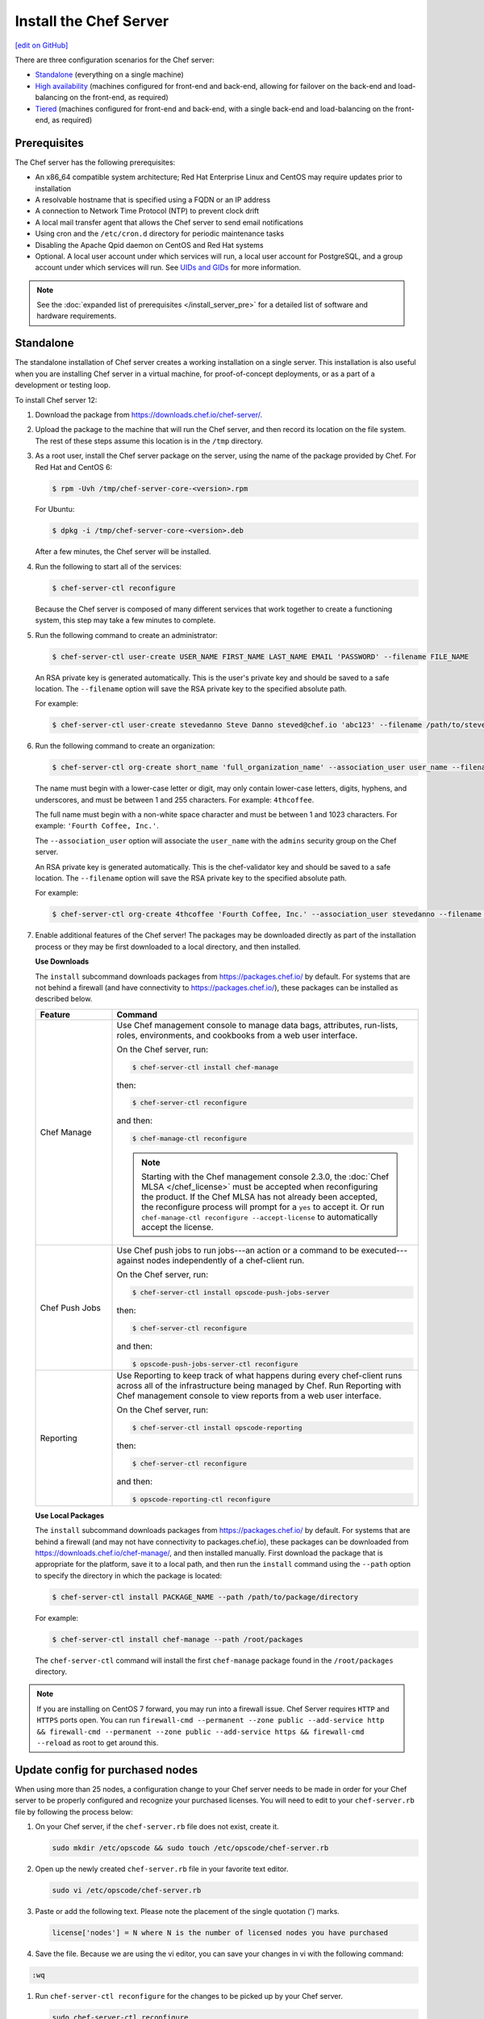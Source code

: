 =====================================================
Install the Chef Server
=====================================================
`[edit on GitHub] <https://github.com/chef/chef-web-docs/blob/master/chef_master/source/install_server.rst>`__

There are three configuration scenarios for the Chef server:

* `Standalone <install_server.html#standalone>`__ (everything on a single machine)
* `High availability <install_server.html#high-availability>`__ (machines configured for front-end and back-end, allowing for failover on the back-end and load-balancing on the front-end, as required)
* `Tiered <install_server.html#tiered-single-backend>`__ (machines configured for front-end and back-end, with a single back-end and load-balancing on the front-end, as required)

Prerequisites
=====================================================
The Chef server has the following prerequisites:

* An x86_64 compatible system architecture; Red Hat Enterprise Linux and CentOS may require updates prior to installation
* A resolvable hostname that is specified using a FQDN or an IP address
* A connection to Network Time Protocol (NTP) to prevent clock drift
* A local mail transfer agent that allows the Chef server to send email notifications
* Using cron and the ``/etc/cron.d`` directory for periodic maintenance tasks
* Disabling the Apache Qpid daemon on CentOS and Red Hat systems
* Optional. A local user account under which services will run, a local user account for PostgreSQL, and a group account under which services will run. See `UIDs and GIDs </install_server_pre.html#uids-and-gids>`__ for more information.

.. note:: See the :doc:`expanded list of prerequisites </install_server_pre>` for a detailed list of software and hardware requirements.

Standalone
=====================================================
The standalone installation of Chef server creates a working installation on a single server. This installation is also useful when you are installing Chef server in a virtual machine, for proof-of-concept deployments, or as a part of a development or testing loop.

To install Chef server 12:

#. Download the package from https://downloads.chef.io/chef-server/.
#. Upload the package to the machine that will run the Chef server, and then record its location on the file system. The rest of these steps assume this location is in the ``/tmp`` directory.

#. .. tag install_chef_server_install_package

   .. This topic is hooked in globally to install topics for Chef server applications.

   As a root user, install the Chef server package on the server, using the name of the package provided by Chef. For Red Hat and CentOS 6:

   .. code-block:: bash

      $ rpm -Uvh /tmp/chef-server-core-<version>.rpm

   For Ubuntu:

   .. code-block:: bash

      $ dpkg -i /tmp/chef-server-core-<version>.deb

   After a few minutes, the Chef server will be installed.

   .. end_tag

#. Run the following to start all of the services:

   .. code-block:: bash

      $ chef-server-ctl reconfigure

   Because the Chef server is composed of many different services that work together to create a functioning system, this step may take a few minutes to complete.

#. .. tag ctl_chef_server_user_create_admin

   Run the following command to create an administrator:

   .. code-block:: bash

      $ chef-server-ctl user-create USER_NAME FIRST_NAME LAST_NAME EMAIL 'PASSWORD' --filename FILE_NAME

   An RSA private key is generated automatically. This is the user's private key and should be saved to a safe location. The ``--filename`` option will save the RSA private key to the specified absolute path.

   For example:

   .. code-block:: bash

      $ chef-server-ctl user-create stevedanno Steve Danno steved@chef.io 'abc123' --filename /path/to/stevedanno.pem

   .. end_tag

#. .. tag ctl_chef_server_org_create_summary

   Run the following command to create an organization:

   .. code-block:: bash

      $ chef-server-ctl org-create short_name 'full_organization_name' --association_user user_name --filename ORGANIZATION-validator.pem

   The name must begin with a lower-case letter or digit, may only contain lower-case letters, digits, hyphens, and underscores, and must be between 1 and 255 characters. For example: ``4thcoffee``.

   The full name must begin with a non-white space character and must be between 1 and 1023 characters. For example: ``'Fourth Coffee, Inc.'``.

   The ``--association_user`` option will associate the ``user_name`` with the ``admins`` security group on the Chef server.

   An RSA private key is generated automatically. This is the chef-validator key and should be saved to a safe location. The ``--filename`` option will save the RSA private key to the specified absolute path.

   For example:

   .. code-block:: bash

      $ chef-server-ctl org-create 4thcoffee 'Fourth Coffee, Inc.' --association_user stevedanno --filename /path/to/4thcoffee-validator.pem

   .. end_tag

#. .. tag ctl_chef_server_install_features

   Enable additional features of the Chef server! The packages may be downloaded directly as part of the installation process or they may be first downloaded to a local directory, and then installed.

   .. end_tag

   **Use Downloads**

   .. tag ctl_chef_server_install_features_download

   The ``install`` subcommand downloads packages from https://packages.chef.io/ by default. For systems that are not behind a firewall (and have connectivity to https://packages.chef.io/), these packages can be installed as described below.

   .. list-table::
      :widths: 100 400
      :header-rows: 1

      * - Feature
        - Command
      * - Chef Manage
        - Use Chef management console to manage data bags, attributes, run-lists, roles, environments, and cookbooks from a web user interface.

          On the Chef server, run:

          .. code-block:: bash

             $ chef-server-ctl install chef-manage

          then:

          .. code-block:: bash

             $ chef-server-ctl reconfigure

          and then:

          .. code-block:: bash

             $ chef-manage-ctl reconfigure

          .. note:: .. tag chef_license_reconfigure_manage

                    Starting with the Chef management console 2.3.0, the :doc:`Chef MLSA </chef_license>` must be accepted when reconfiguring the product. If the Chef MLSA has not already been accepted, the reconfigure process will prompt for a ``yes`` to accept it. Or run ``chef-manage-ctl reconfigure --accept-license`` to automatically accept the license.

                    .. end_tag

      * - Chef Push Jobs
        - Use Chef push jobs to run jobs---an action or a command to be executed---against nodes independently of a chef-client run.

          On the Chef server, run:

          .. code-block:: bash

             $ chef-server-ctl install opscode-push-jobs-server

          then:

          .. code-block:: bash

             $ chef-server-ctl reconfigure

          and then:

          .. code-block:: bash

             $ opscode-push-jobs-server-ctl reconfigure

      * - Reporting
        - Use Reporting to keep track of what happens during every chef-client runs across all of the infrastructure being managed by Chef. Run Reporting with Chef management console to view reports from a web user interface.

          On the Chef server, run:

          .. code-block:: bash

             $ chef-server-ctl install opscode-reporting

          then:

          .. code-block:: bash

             $ chef-server-ctl reconfigure

          and then:

          .. code-block:: bash

             $ opscode-reporting-ctl reconfigure

   .. end_tag

   **Use Local Packages**

   .. tag ctl_chef_server_install_features_manual

   The ``install`` subcommand downloads packages from https://packages.chef.io/ by default. For systems that are behind a firewall (and may not have connectivity to packages.chef.io), these packages can be downloaded from https://downloads.chef.io/chef-manage/, and then installed manually. First download the package that is appropriate for the platform, save it to a local path, and then run the ``install`` command using the ``--path`` option to specify the directory in which the package is located:

   .. code-block:: bash

      $ chef-server-ctl install PACKAGE_NAME --path /path/to/package/directory

   For example:

   .. code-block:: bash

      $ chef-server-ctl install chef-manage --path /root/packages

   The ``chef-server-ctl`` command will install the first ``chef-manage`` package found in the ``/root/packages`` directory.

   .. end_tag

.. note:: If you are installing on CentOS 7 forward, you may run into a firewall issue. Chef Server requires ``HTTP`` and ``HTTPS`` ports open. You can run ``firewall-cmd --permanent --zone public --add-service http && firewall-cmd --permanent --zone public --add-service https && firewall-cmd --reload`` as root to get around this.

Update config for purchased nodes
=====================================================
When using more than 25 nodes, a configuration change to your Chef server needs to be made in order for your Chef server to be properly configured and recognize your purchased licenses. You will need to edit to your ``chef-server.rb`` file by following the process below:

#. On your Chef server, if the ``chef-server.rb`` file does not exist, create it.

   .. code-block:: bash

      sudo mkdir /etc/opscode && sudo touch /etc/opscode/chef-server.rb

#. Open up the newly created ``chef-server.rb`` file in your favorite text editor.

   .. code-block:: bash

      sudo vi /etc/opscode/chef-server.rb

#. Paste or add the following text. Please note the placement of the single quotation (') marks.

   .. code-block:: bash

      license['nodes'] = N where N is the number of licensed nodes you have purchased

#. Save the file. Because we are using the vi editor, you can save your changes in vi with the following command:

.. code-block:: bash

   :wq

#. Run ``chef-server-ctl reconfigure`` for the changes to be picked up by your Chef server.

   .. code-block:: bash

      sudo chef-server-ctl reconfigure

For more information on configuring your Chef server, see :doc:`chef-server.rb Settings </config_rb_server>` and :doc:`chef-server.rb Optional Settings </config_rb_server_optional_settings>`.

High Availability
=====================================================
The following links describe how to configure the Chef server for high availability:

.. raw:: html

   &nbsp;&nbsp;&nbsp;   <a href="/install_server_ha_aws.html">High Availability using Amazon Web Services</a> </br>
   &nbsp;&nbsp;&nbsp;   <a href="/install_server_ha_drbd.html">High Availability using DRBD</a> </br>

Tiered (Single Backend)
=====================================================
The following link describes how to configure the Chef server with a single backend machine and multiple frontend machines:

.. raw:: html

   &nbsp;&nbsp;&nbsp;   <a href="/install_server_tiered.html">Tiered</a> </br>
